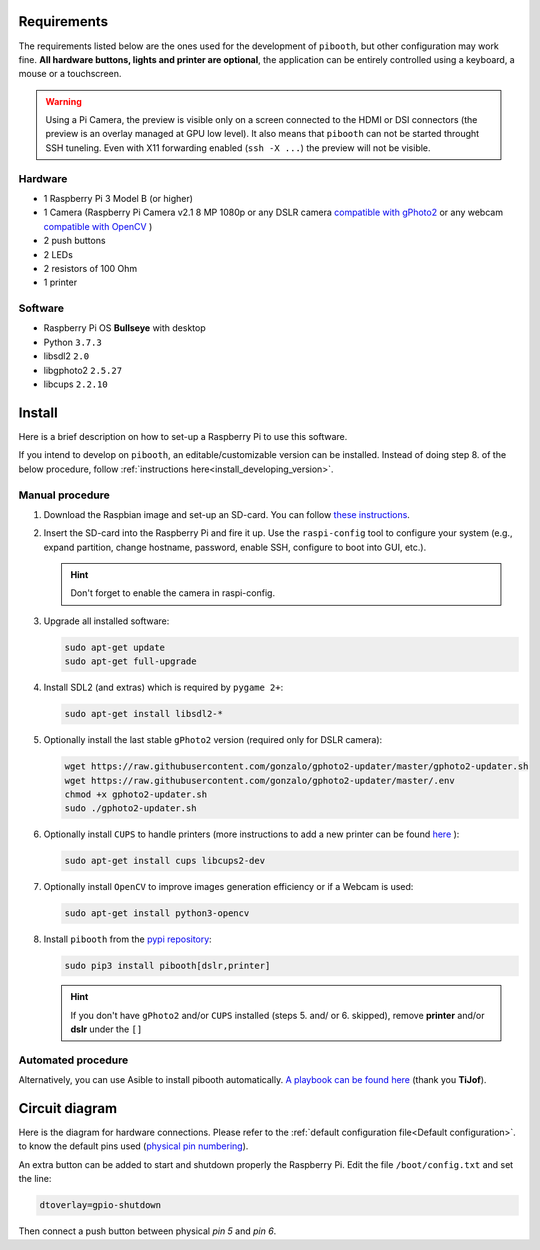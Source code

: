 Requirements
------------

The requirements listed below are the ones used for the development of ``pibooth``,
but other configuration may work fine. **All hardware buttons, lights and printer
are optional**, the application can be entirely controlled using a keyboard, a
mouse or a touchscreen.

.. warning:: Using a Pi Camera, the preview is visible only on a screen connected
             to the HDMI or DSI connectors (the preview is an overlay managed at
             GPU low level). It also means that ``pibooth`` can not be started
             throught SSH tuneling. Even with X11 forwarding enabled (``ssh -X ...``)
             the preview will not be visible.

Hardware
^^^^^^^^

* 1 Raspberry Pi 3 Model B (or higher)
* 1 Camera (Raspberry Pi Camera v2.1 8 MP 1080p
  or any DSLR camera `compatible with gPhoto2 <http://www.gphoto.org/proj/libgphoto2/support.php>`_
  or any webcam `compatible with OpenCV <https://opencv.org>`_ )
* 2 push buttons
* 2 LEDs
* 2 resistors of 100 Ohm
* 1 printer

Software
^^^^^^^^

* Raspberry Pi OS **Bullseye** with desktop
* Python ``3.7.3``
* libsdl2 ``2.0``
* libgphoto2 ``2.5.27``
* libcups ``2.2.10``


Install
-------

Here is a brief description on how to set-up a Raspberry Pi to use this software.

If you intend to develop on ``pibooth``, an editable/customizable version can be
installed. Instead of doing step 8. of the below procedure, follow
:ref:`instructions here<install_developing_version>`.

Manual procedure
^^^^^^^^^^^^^^^^

1. Download the Raspbian image and set-up an SD-card. You can follow
   `these instructions <https://www.raspberrypi.org/documentation/installation/installing-images/README.md>`_.

2. Insert the SD-card into the Raspberry Pi and fire it up. Use the
   ``raspi-config`` tool to configure your system (e.g., expand partition,
   change hostname, password, enable SSH, configure to boot into GUI, etc.).

   .. hint:: Don't forget to enable the camera in raspi-config.

3. Upgrade all installed software:

   .. code-block:: bash

        sudo apt-get update
        sudo apt-get full-upgrade

4. Install SDL2 (and extras) which is required by ``pygame 2+``:

   .. code-block:: bash

        sudo apt-get install libsdl2-*

5. Optionally install the last stable ``gPhoto2`` version (required only for
   DSLR camera):

   .. code-block:: bash

        wget https://raw.githubusercontent.com/gonzalo/gphoto2-updater/master/gphoto2-updater.sh
        wget https://raw.githubusercontent.com/gonzalo/gphoto2-updater/master/.env
        chmod +x gphoto2-updater.sh
        sudo ./gphoto2-updater.sh

6. Optionally install ``CUPS`` to handle printers (more instructions to add a
   new printer can be found `here <https://www.howtogeek.com/169679/how-to-add-a-printer-to-your-raspberry-pi-or-other-linux-computer>`_
   ):

   .. code-block:: bash

        sudo apt-get install cups libcups2-dev

7. Optionally install ``OpenCV`` to improve images generation efficiency or if a
   Webcam is used:

   .. code-block:: bash

        sudo apt-get install python3-opencv

8. Install ``pibooth`` from the `pypi repository <https://pypi.org/project/pibooth/>`_:

   .. code-block:: bash

        sudo pip3 install pibooth[dslr,printer]

   .. hint:: If you don't have ``gPhoto2`` and/or ``CUPS`` installed (steps 5. and/
          or 6. skipped), remove **printer** and/or **dslr** under the ``[]``

Automated procedure
^^^^^^^^^^^^^^^^^^^

Alternatively, you can use Asible to install pibooth automatically.
`A playbook can be found here <https://github.com/TiJof/pibooth_ansible>`_
(thank you **TiJof**).


Circuit diagram
---------------

Here is the diagram for hardware connections. Please refer to the
:ref:`default configuration file<Default configuration>`.
to know the default pins used (`physical pin numbering <https://pinout.xyz>`_).

.. image:: ../images/sketch.png
   :align: center
   :alt: Electronic sketch

An extra button can be added to start and shutdown properly the Raspberry Pi.
Edit the file ``/boot/config.txt`` and set the line:

.. code-block:: bash

    dtoverlay=gpio-shutdown

Then connect a push button between physical *pin 5* and *pin 6*.

